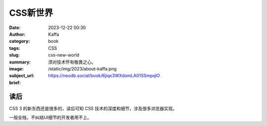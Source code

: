CSS新世界
############################

:date: 2023-12-22 00:30
:author: Kaffa
:category: book
:tags: CSS
:slug: css-new-world
:summary: 须对技术怀有敬畏之心。
:image: /static/img/2023/about-kaffa.png
:subject_url: https://neodb.social/book/6jiqx3WXdomLA01SSmpqlO
:brief:

读后
==========

CSS 3 的新东西还是很多的，读后可知 CSS 技术的深度和细节，涉及很多浏览器实现。

一般全栈，不纠结UI细节的开发者用不上。
